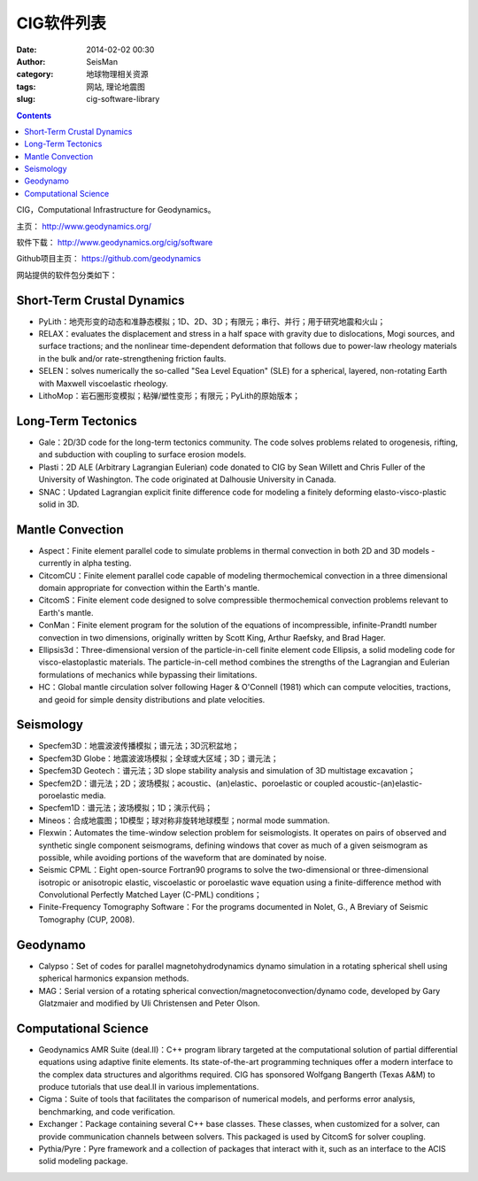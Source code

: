 CIG软件列表
###########

:date: 2014-02-02 00:30
:author: SeisMan
:category: 地球物理相关资源
:tags: 网站, 理论地震图
:slug: cig-software-library

.. contents::

CIG，Computational Infrastructure for Geodynamics。

主页： http://www.geodynamics.org/

软件下载： http://www.geodynamics.org/cig/software

Github项目主页： https://github.com/geodynamics

网站提供的软件包分类如下：

Short-Term Crustal Dynamics
===========================

-  PyLith：地壳形变的动态和准静态模拟；1D、2D、3D；有限元；串行、并行；用于研究地震和火山；
-  RELAX：evaluates the displacement and stress in a half space with gravity due to dislocations, Mogi sources, and surface tractions; and the nonlinear time-dependent deformation that follows due to power-law rheology materials in the bulk and/or rate-strengthening friction faults.
-  SELEN：solves numerically the so-called "Sea Level Equation" (SLE) for a spherical, layered, non-rotating Earth with Maxwell viscoelastic rheology.
-  LithoMop：岩石圈形变模拟；粘弹/塑性变形；有限元；PyLith的原始版本；

Long-Term Tectonics
===================

-  Gale：2D/3D code for the long-term tectonics community. The code solves problems related to orogenesis, rifting, and subduction with coupling to surface erosion models.
-  Plasti：2D ALE (Arbitrary Lagrangian Eulerian) code donated to CIG by Sean Willett and Chris Fuller of the University of Washington. The code originated at Dalhousie University in Canada.
-  SNAC：Updated Lagrangian explicit finite difference code for modeling a finitely deforming elasto-visco-plastic solid in 3D.

Mantle Convection
=================

-  Aspect：Finite element parallel code to simulate problems in thermal convection in both 2D and 3D models - currently in alpha testing.
-  CitcomCU：Finite element parallel code capable of modeling thermochemical convection in a three dimensional domain appropriate for convection within the Earth's mantle.
-  CitcomS：Finite element code designed to solve compressible thermochemical convection problems relevant to Earth's mantle.
-  ConMan：Finite element program for the solution of the equations of incompressible, infinite-Prandtl number convection in two dimensions, originally written by Scott King, Arthur Raefsky, and Brad Hager.
-  Ellipsis3d：Three-dimensional version of the particle-in-cell finite element code Ellipsis, a solid modeling code for visco-elastoplastic materials. The particle-in-cell method combines the strengths of the Lagrangian and Eulerian formulations of mechanics while bypassing their limitations.
-  HC：Global mantle circulation solver following Hager & O'Connell (1981) which can compute velocities, tractions, and geoid for simple density distributions and plate velocities.

Seismology
==========

-  Specfem3D：地震波波传播模拟；谱元法；3D沉积盆地；
-  Specfem3D Globe：地震波波场模拟；全球或大区域；3D；谱元法；
-  Specfem3D Geotech：谱元法；3D slope stability analysis and simulation of 3D multistage excavation；
-  Specfem2D：谱元法；2D；波场模拟；acoustic、(an)elastic、poroelastic or coupled acoustic-(an)elastic-poroelastic media.
-  Specfem1D：谱元法；波场模拟；1D；演示代码；
-  Mineos：合成地震图；1D模型；球对称非旋转地球模型；normal mode summation.
-  Flexwin：Automates the time-window selection problem for seismologists. It operates on pairs of observed and synthetic single component seismograms, defining windows that cover as much of a given seismogram as possible, while avoiding portions of the waveform that are dominated by noise.
-  Seismic CPML：Eight open-source Fortran90 programs to solve the two-dimensional or three-dimensional isotropic or anisotropic elastic, viscoelastic or poroelastic wave equation using a finite-difference method with Convolutional Perfectly Matched Layer (C-PML) conditions；
-  Finite-Frequency Tomography Software：For the programs documented in Nolet, G., A Breviary of Seismic Tomography (CUP, 2008).

Geodynamo
=========

-  Calypso：Set of codes for parallel magnetohydrodynamics dynamo simulation in a rotating spherical shell using spherical harmonics expansion methods.
-  MAG：Serial version of a rotating spherical convection/magnetoconvection/dynamo code, developed by Gary Glatzmaier and modified by Uli Christensen and Peter Olson.

Computational Science
=====================

-  Geodynamics AMR Suite (deal.II)：C++ program library targeted at the computational solution of partial differential equations using adaptive finite elements. Its state-of-the-art programming techniques offer a modern interface to the complex data structures and algorithms required. CIG has sponsored Wolfgang Bangerth (Texas A&M) to produce tutorials that use deal.II in various implementations.
-  Cigma：Suite of tools that facilitates the comparison of numerical models, and performs error analysis, benchmarking, and code verification.
-  Exchanger：Package containing several C++ base classes. These classes, when customized for a solver, can provide communication channels between solvers. This packaged is used by CitcomS for solver coupling.
-  Pythia/Pyre：Pyre framework and a collection of packages that interact with it, such as an interface to the ACIS solid modeling package.
